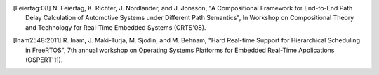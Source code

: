 .. _citation:

.. [Feiertag:08] N. Feiertag, K. Richter, J. Nordlander, and J. Jonsson,
    "A Compositional Framework for End-to-End Path Delay Calculation
    of Automotive Systems under Different Path Semantics", In Workshop
    on Compositional Theory and Technology for Real-Time Embedded Systems
    (CRTS'08).

.. [Inam2548:2011] R. Inam, J. Maki-Turja, M. Sjodin, and M. Behnam,
    "Hard Real-time Support for Hierarchical Scheduling in FreeRTOS",
    7th annual workshop on Operating Systems Platforms for Embedded Real-Time
    Applications (OSPERT'11).

